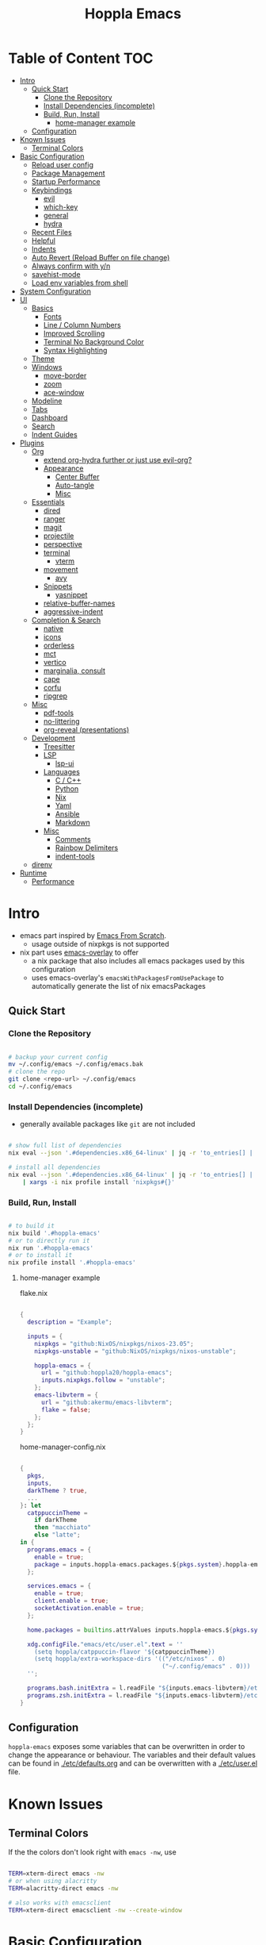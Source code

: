 # -*- toc-org-max-depth: 4; -*-

#+TITLE: Hoppla Emacs
#+OPTIONS: todo:nil
#+STARTUP: show4levels
#+PROPERTY: header-args:elisp :tangle yes :results silent

* Table of Content                                                      :TOC:
- [[#intro][Intro]]
  - [[#quick-start][Quick Start]]
    - [[#clone-the-repository][Clone the Repository]]
    - [[#install-dependencies-incomplete][Install Dependencies (incomplete)]]
    - [[#build-run-install][Build, Run, Install]]
      - [[#home-manager-example][home-manager example]]
  - [[#configuration][Configuration]]
- [[#known-issues][Known Issues]]
  - [[#terminal-colors][Terminal Colors]]
- [[#basic-configuration][Basic Configuration]]
  - [[#reload-user-config][Reload user config]]
  - [[#package-management][Package Management]]
  - [[#startup-performance][Startup Performance]]
  - [[#keybindings][Keybindings]]
    - [[#evil][evil]]
    - [[#which-key][which-key]]
    - [[#general][general]]
    - [[#hydra][hydra]]
  - [[#recent-files][Recent Files]]
  - [[#helpful][Helpful]]
  - [[#indents][Indents]]
  - [[#auto-revert-reload-buffer-on-file-change][Auto Revert (Reload Buffer on file change)]]
  - [[#always-confirm-with-yn][Always confirm with y/n]]
  - [[#savehist-mode][savehist-mode]]
  - [[#load-env-variables-from-shell][Load env variables from shell]]
- [[#system-configuration][System Configuration]]
- [[#ui][UI]]
  - [[#basics][Basics]]
    - [[#fonts][Fonts]]
    - [[#line--column-numbers][Line / Column Numbers]]
    - [[#improved-scrolling][Improved Scrolling]]
    - [[#terminal-no-background-color][Terminal No Background Color]]
    - [[#syntax-highlighting][Syntax Highlighting]]
  - [[#theme][Theme]]
  - [[#windows][Windows]]
    - [[#move-border][move-border]]
    - [[#zoom][zoom]]
    - [[#ace-window][ace-window]]
  - [[#modeline][Modeline]]
  - [[#tabs][Tabs]]
  - [[#dashboard][Dashboard]]
  - [[#search][Search]]
  - [[#indent-guides][Indent Guides]]
- [[#plugins][Plugins]]
  - [[#org][Org]]
      - [[#extend-org-hydra-further-or-just-use-evil-org][extend org-hydra further or just use evil-org?]]
    - [[#appearance][Appearance]]
      - [[#center-buffer][Center Buffer]]
      - [[#auto-tangle][Auto-tangle]]
      - [[#misc][Misc]]
  - [[#essentials][Essentials]]
    - [[#dired][dired]]
    - [[#ranger][ranger]]
    - [[#magit][magit]]
    - [[#projectile][projectile]]
    - [[#perspective][perspective]]
    - [[#terminal][terminal]]
      - [[#vterm][vterm]]
    - [[#movement][movement]]
      - [[#avy][avy]]
    - [[#snippets][Snippets]]
      - [[#yasnippet][yasnippet]]
    - [[#relative-buffer-names][relative-buffer-names]]
    - [[#aggressive-indent][aggressive-indent]]
  - [[#completion--search][Completion & Search]]
    - [[#native][native]]
    - [[#icons][icons]]
    - [[#orderless][orderless]]
    - [[#mct][mct]]
    - [[#vertico][vertico]]
    - [[#marginalia-consult][marginalia, consult]]
    - [[#cape][cape]]
    - [[#corfu][corfu]]
    - [[#ripgrep][ripgrep]]
  - [[#misc-1][Misc]]
    - [[#pdf-tools][pdf-tools]]
    - [[#no-littering][no-littering]]
    - [[#org-reveal-presentations][org-reveal (presentations)]]
  - [[#development][Development]]
    - [[#treesitter][Treesitter]]
    - [[#lsp][LSP]]
      - [[#lsp-ui][lsp-ui]]
    - [[#languages][Languages]]
      - [[#c--c][C / C++]]
      - [[#python][Python]]
      - [[#nix][Nix]]
      - [[#yaml][Yaml]]
      - [[#ansible][Ansible]]
      - [[#markdown][Markdown]]
    - [[#misc-2][Misc]]
      - [[#comments][Comments]]
      - [[#rainbow-delimiters][Rainbow Delimiters]]
      - [[#indent-tools][indent-tools]]
  - [[#direnv][direnv]]
- [[#runtime][Runtime]]
  - [[#performance][Performance]]

* Intro

+ emacs part inspired by [[https://github.com/daviwil/emacs-from-scratch][Emacs From Scratch]].
  + usage outside of nixpkgs is not supported
+ nix part uses [[https://github.com/nix-community/emacs-overlay][emacs-overlay]] to offer
  + a nix package that also includes all emacs packages used by this configuration
  + uses emacs-overlay's =emacsWithPackagesFromUsePackage= to automatically
    generate the list of nix emacsPackages

** Quick Start

*** Clone the Repository

#+begin_src bash

# backup your current config
mv ~/.config/emacs ~/.config/emacs.bak
# clone the repo
git clone <repo-url> ~/.config/emacs
cd ~/.config/emacs

#+end_src

*** Install Dependencies (incomplete)

+ generally available packages like ~git~ are not included

#+begin_src bash

# show full list of dependencies
nix eval --json '.#dependencies.x86_64-linux' | jq -r 'to_entries[] | .key'

# install all dependencies
nix eval --json '.#dependencies.x86_64-linux' | jq -r 'to_entries[] | .key' \
    | xargs -i nix profile install 'nixpkgs#{}'

#+end_src

**** TODO complete list of dependencies                         :noexport:

*** Build, Run, Install

#+begin_src bash

# to build it
nix build '.#hoppla-emacs'
# or to directly run it
nix run '.#hoppla-emacs'
# or to install it
nix profile install '.#hoppla-emacs'

#+end_src
    
**** home-manager example

flake.nix

#+begin_src nix

{
  description = "Example";

  inputs = {
    nixpkgs = "github:NixOS/nixpkgs/nixos-23.05";
    nixpkgs-unstable = "github:NixOS/nixpkgs/nixos-unstable";

    hoppla-emacs = {
      url = "github:hoppla20/hoppla-emacs";
      inputs.nixpkgs.follow = "unstable";
    };
    emacs-libvterm = {
      url = "github:akermu/emacs-libvterm";
      flake = false;
    };
  };
}

#+end_src

home-manager-config.nix

#+begin_src nix

{
  pkgs,
  inputs,
  darkTheme ? true,
  ...
}: let
  catppuccinTheme =
    if darkTheme
    then "macchiato"
    else "latte";
in {
  programs.emacs = {
    enable = true;
    package = inputs.hoppla-emacs.packages.${pkgs.system}.hoppla-emacs;
  };

  services.emacs = {
    enable = true;
    client.enable = true;
    socketActivation.enable = true;
  };

  home.packages = builtins.attrValues inputs.hoppla-emacs.${pkgs.system}.dependencies;

  xdg.configFile."emacs/etc/user.el".text = ''
    (setq hoppla/catppuccin-flavor '${catppuccinTheme})
    (setq hoppla/extra-workspace-dirs '(("/etc/nixos" . 0)
                                        ("~/.config/emacs" . 0)))
  '';

  programs.bash.initExtra = l.readFile "${inputs.emacs-libvterm}/etc/emacs-vterm-bash.sh";
  programs.zsh.initExtra = l.readFile "${inputs.emacs-libvterm}/etc/emacs-vterm-zsh.sh";
}

#+end_src

***** TODO fully working example                               :noexport:

** Configuration

~hoppla-emacs~ exposes some variables that can be overwritten in order to change the appearance or behaviour.
The variables and their default values can be found in [[./etc/defaults.org]] and can be overwritten with a
[[./etc/user.el]] file.

* Known Issues

** Terminal Colors

If the the colors don't look right with ~emacs -nw~, use

#+begin_src bash

TERM=xterm-direct emacs -nw
# or when using alacritty
TERM=alacritty-direct emacs -nw

# also works with emacsclient
TERM=xterm-direct emacsclient -nw --create-window

#+end_src

* Basic Configuration

** Reload user config

#+begin_src elisp

(defun hoppla/reload-config (&optional cfg)
  (interactive)
  (let ((cfg (or cfg "all")))
    (cond ((string= cfg "user") (load-file hoppla/user-file))
          (t (load-file (expand-file-name "init.el" user-emacs-directory))))
    (hoppla/reload-theme)))
(defun hoppla/reload-user-config ()
  (interactive)
  (hoppla/reload-config "user"))

#+end_src

** Package Management

+ [[https://github.com/jwiegley/use-package][GitHub]]

#+begin_src elisp

(eval-when-compile (require 'use-package))

#+end_src

** Startup Performance

https://www.reddit.com/r/emacs/comments/3kqt6e/2_easy_little_known_steps_to_speed_up_emacs_start/

#+begin_src elisp

(setq gc-cons-threshold (* 100 1024 1024))

(setq file-name-handler-alist-original file-name-handler-alist)
(setq file-name-handler-alist nil)

(defun hoppla/display-startup-time ()
  (message "Emacs loaded in %s with %d garbage collections."
           (format "%.2f seconds"
                   (float-time
                    (time-subtract after-init-time before-init-time)))
           gcs-done))
(add-hook 'emacs-startup-hook #'hoppla/display-startup-time)

#+end_src

** Keybindings

#+begin_src elisp

;; Make ESC quit prompts
(global-set-key (kbd "<escape>") 'keyboard-escape-quit)

#+end_src

*** evil

+ GitHub
  + [[https://github.com/emacs-evil/evil][evil]]
  + [[https://github.com/emacs-evil/evil-collection][evil-collection]]

#+begin_src elisp

(use-package goto-chg)
(use-package evil
  :after goto-chg
  :init
  (setq evil-undo-system 'undo-redo
        evil-want-integration t
        evil-want-keybinding nil
        evil-want-C-i-jump t
        evil-want-C-u-scroll t
        evil-overriding-maps nil)
  :config
  (evil-mode 1)
  (evil-global-set-key 'motion "k" 'evil-previous-visual-line)
  (evil-global-set-key 'motion "j" 'evil-next-visual-line))
(use-package evil-collection
  :after evil
  :config
  (evil-collection-init))
(use-package evil-terminal-cursor-changer
  :unless (display-graphic-p)
  :config
  (evil-terminal-cursor-changer-activate))

#+end_src

*** which-key

+ [[https://github.com/justbur/emacs-which-key][GitHub]]

#+begin_src elisp

(use-package which-key
  :defer 0
  :diminish which-key-mode
  :init
  (setq which-key-show-early-on-C-h t)
  (setq which-key-idle-delay 1.5)
  (setq which-key-idle-secondary-delay 0.05)
  :config
  (which-key-mode 1))

#+end_src

*** general

+ [[https://github.com/noctuid/general.el][GitHub]]

#+begin_src elisp

(defun hoppla/other-buffer ()
  (interactive)
  (switch-to-buffer (other-buffer)))
(use-package general
  :after evil
  :config
  (general-evil-setup)
  (general-create-definer hoppla/leader-def
    :states '(normal insert emacs)
    :prefix hoppla/leader
    :global-prefix hoppla/global-leader
    :prefix-map 'hoppla/leader-prefix-map)
  (hoppla/leader-def "t" '(:ignore t :wk "toggles"))
  (hoppla/leader-def "b" '(:ignore t :wk "buffers"))
  (hoppla/leader-def "f" '(:ignore t :wk "files"))
  (hoppla/leader-def "g" '(:ignore t :wk "git"))
  (hoppla/leader-def "h" '(:ignore t :wk "help"))
  (hoppla/leader-def "p" '(:ignore t :wk "projects"))
  (hoppla/leader-def "P" '(:ignore t :wk "perspectives"))
  (hoppla/leader-def "d" '(:ignore t :wk "directories"))
  (hoppla/leader-def "s" '(:ignore t :wk "search"))
  (hoppla/leader-def "e" '(:ignore t :wk "environment"))

  (hoppla/leader-def "bi" '(ibuffer :wk "ibuffer"))
  (hoppla/leader-def "bk" '(kill-current-buffer :wk "kill current buffer"))
  (hoppla/leader-def "bo" '(hoppla/other-buffer :wk "switch to other buffer"))
  (hoppla/leader-def "fr" '(recentf :wk "find recent file")))

#+end_src

*** hydra

#+begin_src elisp

(use-package dash
  :config
  (global-dash-fontify-mode))
(use-package s)
(use-package hydra)
(use-package major-mode-hydra
  :demand t
  :after (hydra dash s)
  :general
  (hoppla/leader-def "m" '(major-mode-hydra :wk "major"))
  :config
  (major-mode-hydra-define emacs-lisp-mode
    (:title "elisp mode" :quit-key "q")
    ("Eval"
     (("b" eval-buffer "buffer")
      ("e" eval-defun "defun")
      ("r" eval-region "region"))
     "REPL"
     (("I" ielm "ielm"))
     "Test"
     (("t" ert "prompt")
      ("T" (ert t) "all")
      ("F" (ert :failed) "failed"))
     "Doc"
     (("d" describe-foo-at-point "thing-at-point")
      ("f" describe-function "function")
      ("v" describe-variable "variable")
      ("i" info-lookup-symbol "info lookup")))))

#+end_src

** Recent Files

#+begin_src elisp

(recentf-mode 1)
(setq recentf-max-menu-items 25)
(setq recentf-max-saved-items 25)
(global-set-key (kbd "C-x C-r") 'recentf-open-files)

#+end_src

** Helpful

#+begin_src elisp

(use-package helpful
  :commands (helpful-callable helpful-variable helpful-command helpful-key)
  :general
  ([remap describe-function] 'helpful-function)
  ([remap describe-variable] 'helpful-variable)
  ([remap describe-command] 'helpful-command)
  ([remap describe-key] 'helpful-key)
  (hoppla/leader-def "hf" '(describe-function :wk "describe function"))
  (hoppla/leader-def "hc" '(describe-command :wk "describe command"))
  (hoppla/leader-def "hv" '(describe-variable :wk "describe variable"))
  (hoppla/leader-def "hk" '(describe-key :wk "describe key")))

#+end_src

** Indents

#+begin_src elisp

;; buffer local
(setq-default indent-tabs-mode nil)
(setq-default tab-width 2)

#+end_src

** Auto Revert (Reload Buffer on file change)

#+begin_src elisp

(auto-revert-mode 1)

#+end_src

** Always confirm with y/n

#+begin_src elisp

(defalias 'yes-or-no-p 'y-or-n-p)

#+end_src

** savehist-mode

#+begin_src elisp

(savehist-mode 1)

#+end_src

** Load env variables from shell

#+begin_src elisp :tangle no

;; (use-package exec-path-from-shell
;;   :config
;;   ;; ssh-agent
;;   (exec-path-from-shell-copy-env "SSH_AGENT_PID")
;;   (exec-path-from-shell-copy-env "SSH_AUTH_SOCK"))

#+end_src

* System Configuration

#+begin_src elisp

(require 'subr-x)
(setq hoppla/is-termux
      (string-suffix-p "Android" (string-trim (shell-command-to-string "uname -a"))))

#+end_src

* UI
** Basics

#+begin_src elisp

(unless hoppla/is-termux
  (tool-bar-mode -1)
  (set-fringe-mode 10))

(menu-bar-mode -1)
(setq visible-bell t)

#+end_src

*** Fonts

#+begin_src elisp

(add-to-list 'default-frame-alist `(font . ,hoppla/default-font))
(use-package nerd-icons)

#+end_src

*** Line / Column Numbers

#+begin_src elisp

(dolist (mode '(text-mode-hook
                prog-mode-hook
                conf-mode-hook))
  (add-hook mode (lambda () (display-line-numbers-mode 1))))
(dolist (mode '(org-mode-hook
                term-mode-hook
                shell-mode-hook
                eshell-mode-hook))
  (add-hook mode (lambda () (display-line-numbers-mode 0))))

#+end_src

*** Improved Scrolling

#+begin_src elisp

(setq mouse-whell-scroll-amount '(1 ((shift) . 1)))
(setq mouse-whell-progressive-speed nil)
(setq mouse-wheel-follow-mouse t)
(setq scroll-step 1)

#+end_src

*** Terminal No Background Color

#+begin_src elisp

(defun hoppla/terminal-no-bg-color ()
  (unless (display-graphic-p (selected-frame))
    (set-face-background 'default "unspecified-bg" (selected-frame))))

(add-hook 'window-setup-hook 'hoppla/terminal-no-bg-color)

#+end_src

*** Syntax Highlighting

#+begin_src elisp

(setq font-lock-maximum-decoration t)

#+end_src

** Theme

+ [[https://github.com/catppuccin/emacs][GitHub]]

#+begin_src elisp

(use-package catppuccin-theme
  :init
  (setq catppuccin-flavor hoppla/catppuccin-flavor)
  :config
  (load-theme 'catppuccin :no-confirm)
  (defun hoppla/reload-theme ()
    (interactive)
    (setq catppuccin-flavor hoppla/catppuccin-flavor)
    (load-theme 'catppuccin :no-confirm)))

#+end_src

** Windows

*** move-border

- [[https://github.com/ramnes/move-border][GitHub]]
  - not on elpa, melpa, ...

#+begin_src elisp

(defun hoppla/xor (b1 b2)
  (or (and b1 b2)
      (and (not b1) (not b2))))

(defun hoppla/move-border-left-or-right (arg dir)
  "General function covering move-border-left and move-border-right. If DIR is
     t, then move left, otherwise move right."
  (interactive)
  (if (null arg) (setq arg 1))
  (let ((left-edge (nth 0 (window-edges))))
    (if (hoppla/xor (= left-edge 0) dir)
        (shrink-window arg t)
      (enlarge-window arg t))))

(defun hoppla/move-border-up-or-down (arg dir)
  "General function covering move-border-up and move-border-down. If DIR is
     t, then move up, otherwise move down."
  (interactive)
  (if (null arg) (setq arg 1))
  (let ((top-edge (nth 1 (window-edges))))
    (if (hoppla/xor (= top-edge 0) dir)
        (shrink-window arg nil)
      (enlarge-window arg nil))))

(defun hoppla/move-border-left (arg)
  (interactive "P")
  (hoppla/move-border-left-or-right arg t))

(defun hoppla/move-border-right (arg)
  (interactive "P")
  (hoppla/move-border-left-or-right arg nil))

(defun hoppla/move-border-up (arg)
  (interactive "P")
  (hoppla/move-border-up-or-down arg t))

(defun hoppla/move-border-down (arg)
  (interactive "P")
  (hoppla/move-border-up-or-down arg nil))

#+end_src

**** TODO extract into own package                              :noexport:

*** zoom

+ [[https://github.com/cyrus-and/zoom][GitHub]]

#+begin_src elisp

(use-package zoom
  :demand
  :init
  (setq zoom-size '(0.618 . 0.618))
  :general
  (general-nmap :keymaps 'global "C-w z" 'zoom-mode)
  :config
  (zoom-mode 1))

#+end_src

*** ace-window

+ [[https://github.com/abo-abo/ace-window][GitHub]]

#+begin_src elisp

(use-package ace-window
  :after (evil zoom)
  :general
  (hoppla/leader-def "w" '(ace-window-hydra/body :wk "windows"))
  :init
  (defun hoppla/zoom-reset () (interactive) (text-scale-adjust 0) (message nil))
  :pretty-hydra
  ((:title "windows" :color amaranth :quit-key "q")
   ("Actions"
    (("x" delete-window "delete")
     ("X" ace-delete-window "delete (ace)")
     ("m" ace-delete-other-windows "maximize")
     ("S" ace-swap-window "swap")
     ("a" ace-select-window "select"))
    "Movement"
    (("h" evil-window-left "←")
     ("j" evil-window-down "↓")
     ("k" evil-window-up "↑")
     ("l" evil-window-right "→"))
    "Resize"
    (("H" hoppla/move-border-left "←")
     ("J" hoppla/move-border-down "↓")
     ("K" hoppla/move-border-up "↑")
     ("L" hoppla/move-border-right "→")
     ("n" balance-windows "balance")
     ("f" toggle-frame-fullscreen "toggle fullscreen"))
    "Split"
    (("s" evil-window-split "horizontal")
     ("v" evil-window-vsplit "vertical"))
    "Zoom"
    (("+" text-scale-increase "in")
     ("-" text-scale-decrease "out")
     ("=" evil-auto-balance-windows "balance")
     ("z" zoom-mode "toggle zoom mode")
     ("0" hoppla/zoom-reset "reset")))))

#+end_src

** Modeline

#+begin_src elisp

(line-number-mode 1)
(column-number-mode 1)

(use-package doom-modeline
  :after nerd-icons
  :config
  (setq doom-modeline-height 30)
  (setq doom-modeline-height 30)
  :init
  (doom-modeline-mode 1))

#+end_src

** Tabs

+ default keybindings prefixed with ~C-c t~

#+begin_src elisp

(use-package centaur-tabs
  :demand
  :hook ((vterm-mode . centaur-tabs-local-mode))
  :init
  (setq centaur-tabs-enable-key-bindings t)
  (setq centaur-tabs-style "bar")
  (setq centaur-tabs-set-bar 'nil)
  (setq centaur-tabs-set-icons t)
  (setq centaur-tabs-icon-type 'nerd-icons)
  (setq centaur-tabs-cycle-scope 'tabs)
  (defun centaur-tabs-buffer-groups ()
    "`centaur-tabs-buffer-groups' control buffers' group rules.

Group centaur-tabs with mode if buffer is derived from `eshell-mode' `emacs-lisp-mode' `dired-mode' `org-mode' `magit-mode'.
All buffer name start with * will group to \"Emacs\".
Other buffer group by `centaur-tabs-get-group-name' with project name."
    (list
     (cond
      ((or (string-equal "*" (substring (buffer-name) 0 1))
           (memq major-mode '(magit-process-mode
                              magit-status-mode
                              magit-diff-mode
                              magit-log-mode
                              magit-file-mode
                              magit-blob-mode
                              magit-blame-mode
                              )))
       "Emacs")
      ((derived-mode-p 'prog-mode)
       "Editing")
      ((derived-mode-p 'dired-mode)
       "Dired")
      ((memq major-mode '(helpful-mode
                          help-mode))
       "Help")
      ((memq major-mode '(org-mode
                          org-agenda-clockreport-mode
                          org-src-mode
                          org-agenda-mode
                          org-beamer-mode
                          org-indent-mode
                          org-bullets-mode
                          org-cdlatex-mode
                          org-agenda-log-mode
                          diary-mode))
       "OrgMode")
      (t
       (centaur-tabs-get-group-name (current-buffer))))))
  :config
  (centaur-tabs-mode 1)
  (centaur-tabs-headline-match)
  :general
  (:states '(normal visual insert emacs)
           "M-," 'centaur-tabs-backward
           "M-." 'centaur-tabs-forward
           "M-<" 'centaur-tabs-move-current-tab-to-left
           "M->" 'centaur-tabs-move-current-tab-to-right)
  (general-nmap "g t" 'centaur-tabs-forward)
  (general-nmap "g T" 'centaur-tabs-backward)
  (hoppla/leader-def "T" '(centaur-tabs-hydra/body :wk "tabs"))
  :pretty-hydra
  ((:title "tabs" :color amaranth :quit-key "q")
   ("Groups"
    (("[" centaur-tabs-backward-group "previous group")
     ("]" centaur-tabs-forward-group "next group")
     ("g" centaur-tabs-switch-group "switch group" :color blue)))))

#+end_src

** Dashboard

#+begin_src elisp

(use-package dashboard
  :after (nerd-icons projectile)
  :init
  (setq dashboard-center-content t)
  (setq dashboard-display-icons-p t)
  (setq dashboard-icon-type 'nerd-icons) 
  (setq dashboard-set-heading-icons t)
  (setq dashboard-set-file-icons t)
  (setq dashboard-projects-backend 'projectile)
  (setq dashboard-projects-switch-function 'projectile-persp-switch-project)
  (setq dashboard-items '((recents . 5)
                          (bookmarks . 5)
                          (projects . 5)
                          (agenda . 5)
                          (registers . 5)))
  :config
  (dashboard-setup-startup-hook)
  ;; display dashboard when starting emacsclient
  (general-nmap "gD" '(dashboard-open :wk "go to dashboard"))
  (setq initial-buffer-choice (lambda () (get-buffer-create "*dashboard*"))))

#+end_src

** Search

#+begin_src elisp

(use-package anzu
  :general
  (:keymaps 'isearch-mode-map [remap isearc-query-replace] 'ansu-isearch-query-replace)
  (:keymaps 'isearch-mode-map [remap isearc-query-replace-regexp] 'ansu-isearch-query-replace-regexp)
  :config
  (global-anzu-mode 1))
(use-package evil-anzu
  :after (anzu evil))

#+end_src

** Indent Guides

#+begin_src elisp

(use-package highlight-indent-guides
  :custom
  (highlight-indent-guides-method 'fill "Change default method.")
  (highlight-indent-guides-auto-odd-face-perc 20 "Change default auto face luminocity percentage.")
  (highlight-indent-guides-auto-even-face-perc 40 "Change default auto face luminocity percentage.")
  :hook (prog-mode . highlight-indent-guides-mode))

#+end_src

* Plugins

** Org

+ [[https://orgmode.org/org.html][Manual]]
+ [[https://github.com/Somelauw/evil-org-mode][evil-org]]

Some useful evil-org keybindings

| Key   | Command              | Description                                                                 |
|-------+----------------------+-----------------------------------------------------------------------------|
| =RET= | evil-org-ret         | depending on context create new item/table element/row or insert a new line |
| =gh=  | org-element-up       | go to parent element                                                        |
| =gl=  | org-down-element     | go to sub element                                                           |
| =gj=  | org-forward-element  | go to next element (same level)                                             |
| =gk=  | org-backward-element | go to previous element (same level)                                         |

org-meta keys

| Key   | Command            | On Headings       | On tables         |
|-------+--------------------+-------------------+-------------------|
| =M-h= | org-metaleft       | promote heading   | move column left  |
| =M-l= | org-metaright      | demote heading    | move column right |
| =M-k= | org-metaup         | move subtree up   | move column up    |
| =M-j= | org-metadown       | move subtree down | move column down  |
| =M-H= | org-shiftmetaleft  | promote subtree   | delete column     |
| =M-L= | org-shiftmetaright | demote subtree    | insert column     |
| =M-K= | org-shiftmetaup    | move heading up   | delete row        |
| =M-J= | org-shiftmetadown  | move heading down | insert row        |

#+begin_src elisp

(use-package org-mode
  :ensure org
  :mode ("\\.org$" . org-mode)
  :init
  (setq org-startup-indented t)
  (setq org-confirm-babel-evaluate nil)
  (setq org-edit-src-content-indentation 0)
  (setq org-src-tab-acts-natively t)
  (setq org-src-preserve-indentation t)
  :mode-hydra
  ((:title "org" :color amaranth :quit-key "q")
   ("Movement"
    (("j" org-next-visible-heading "next heading")
     ("k" org-previous-visible-heading "previous heading")
     ("u" outline-up-heading "move up the heading tree")
     ("C-j" org-forward-heading-same-level "next heading (same level)")
     ("C-k" org-backward-heading-same-level "previous heading (same level)")))))
(use-package evil-org
  :after org
  :hook (org-mode . evil-org-mode)
  :config
  (evil-org-set-key-theme '(textobjects
                            insert
                            navigation
                            return
                            additional
                            shift
                            todo
                            calendar)))
(use-package evil-org-agenda
  :ensure evil-org
  :after evil-org)
(use-package org-tempo
  :ensure org
  :after org
  :config
  (add-to-list 'org-structure-template-alist '("el" . "src elisp")))
(use-package toc-org
  :hook ((org-mode . toc-org-mode)
         (markdown-mode . toc-org-mode))
  :general
  (:states 'normal :keymaps 'markdown-mode-map "C-c C-o" 'toc-org-markdown-follow-thing-at-point))

#+end_src

**** TODO extend org-hydra further or just use evil-org?

*** Appearance

**** Center Buffer

#+begin_src elisp

(defun hoppla/org-mode-visual-fill ()
  (setq visual-fill-column-width 120)
  (setq visual-fill-column-center-text t)
  (visual-fill-column-mode 1))
(use-package visual-fill-column
  :after org
  :hook (org-mode . hoppla/org-mode-visual-fill))

#+end_src

**** Auto-tangle

#+begin_src elisp

(defun efs/org-babel-tangle-config ()
  (when (string-equal (file-name-directory (buffer-file-name))
                      (expand-file-name user-emacs-directory))
    (let ((org-confirm-babel-evaluate nil))
      (org-babel-tangle))))
(add-hook 'org-mode-hook (lambda () (add-hook 'after-save-hook #'efs/org-babel-tangle-config)))

#+end_src

**** Misc

#+begin_src elisp

(use-package org-superstar
  :after org
  :hook (org-mode . org-superstar-mode))

#+end_src

** Essentials

*** dired

#+begin_src elisp

(use-package dired
  :ensure nil
  :commands (dired dired-jump)
  :init
  (setq dired-listing-switches "-lah --group-directories-first")
  :config
  (evil-collection-define-key 'normal 'dired-mode-map
    "h" 'dired-single-up-directory
    "l" 'dired-single-buffer)
  :general
  (hoppla/leader-def "dj" 'dired-jump))
(use-package dired-single
  :commands (dired dired-jump))
(use-package nerd-icons-dired
  :hook (dired-mode . nerd-icons-dired-mode))
(use-package dired-open
  :commands (dired dired-jump)
  :init
  (setq dired-open-extensions '(("pdf" . "evince"))))
(use-package dired-hide-dotfiles
  :hook (dired-mode . dired-hide-dotfiles-mode)
  :config
  (evil-collection-define-key 'normal 'dired-mode-map
    "H" 'dired-hide-dotfiles-mode))

#+end_src

*** ranger

+ useful keybindings
  + ~zP~ toggle deer/ranger mode
  + ~zp~ toggle file details in deer mode
  + ~zh~ show hidden files
  + ~z-~, ~z+~ show less/more parent folders
  + ~i~ toggle file preview window

#+begin_src elisp :tangle no

;; (use-package ranger
;;   :init
;;   (setq ranger-cleanup-eagerly t)
;;   :config
;;   (ranger-override-dired-mode 1))

#+end_src

*** magit

+ [[https://magit.vc/manual/magit/][Manual]]

#+begin_src elisp

(use-package magit
  :config
  (setq magit-display-buffer-function #'magit-display-buffer-fullframe-status-v1)
  :general
  (hoppla/leader-def "gg" 'magit))

#+end_src

*** projectile

#+begin_src elisp

(use-package projectile
  :after rg
  :diminish projectile-mode
  :init
  (setq projectile-switch-project-action 'projectile-find-file)
  (when (file-directory-p hoppla/workspace-dir)
    (setq projectile-project-search-path (append `((,hoppla/workspace-dir . 2)) hoppla/extra-workspace-dirs)))
  :hook (after-init . (lambda () (projectile-mode 1)))
  :general
  (:states '(normal insert emacs)
           :keymaps 'projectile-mode-map
           :prefix hoppla/leader
           :global-prefix hoppla/global-leader
           :prefix-map 'hoppla/projectile-leader-prefix-map
           "pp" '(projectile-switch-project :wk "switch project")
           "po" '(projectile-switch-open-project :wk "switch open projects")
           "pa" '(projectile-add-project :wk "add project")
           "pd" '(projectile-discover-projects-in-search-path :wk "discover projects")))

#+end_src

*** perspective

#+begin_src elisp

(use-package perspective
  :demand t
  :hook (kill-emacs . persp-state-save)
  :init
  (unless (file-exists-p hoppla/persp-states-dir)
    (make-directory hoppla/persp-states-dir))
  (setq persp-state-default-file (expand-file-name "default.el" hoppla/persp-states-dir))
  (setq persp-suppress-no-prefix-key-warning t)
  :config
  (persp-mode 1)
  (general-def :states '(normal insert emacs)
    :keymaps 'persp-mode-map
    :prefix hoppla/leader
    :global-prefix hoppla/global-leader
    :prefix-map 'hoppla/persp-leader-prefix-map
    "bi" '(persp-ibuffer :wk "ibuffer")
    "bI" '(ibuffer :wk "ibuffer")
    "br" '(persp-remove-buffer :wk "remove buffer")
    "bA" '(persp-add-buffer :wk "add buffer to global perspective")
    "bG" '(persp-add-buffer-to-frame-global :wk "add buffer to global perspective")

    "Ps" '(persp-switch :wk "switch perspective")
    "Po" '(persp-switch-last :wk "switch to last perspective")
    "Pi" '(persp-import :wk "import perspective from another frame")
    "Pr" '(persp-rename :wk "rename perspective")
    "Pk" '(persp-kill :wk "kill perspective")
    "P[" '(persp-prev :wk "previous perspective")
    "P]" '(persp-next :wk "next perspective")
    "Pm" '(persp-merge :wk "merge perspective")
    "Pu" '(persp-unmerge :wk "unmerge perspective")
    "PS" '(persp-state-save :wk "save all perspectives")
    "PL" '(persp-state-load :wk "load perspectives")))
(use-package persp-projectile
  :after (perspective projectile)
  :config
  (general-def :states '(normal insert emacs)
    :keymaps 'persp-mode-map
    :prefix hoppla/leader
    :global-prefix hoppla/global-leader
    :prefix-map 'hoppla/persp-leader-prefix-map
    "Pp" '(projectile-persp-switch-project :wk "switch project (clean perspective)")))

#+end_src

*** terminal

**** vterm

#+begin_src elisp

(use-package vterm
  :commands vterm
  :config
  (setq vterm-max-scrollback 10000))
(use-package multi-vterm
  :general
  (hoppla/leader-def "tt" '(multi-vterm-dedicated-toggle :wk "toggle terminal"))
  (hoppla/leader-def "pt" '(multi-vterm-project :wk "toggle terminal"))
  :init
  (setq multi-vterm-dedicated-window-height-percent 30)
  :config
  (major-mode-hydra-define vterm-mode
    (:title "vterm mode" :quit-key "q")
    ("Switch"
     (("+" multi-vterm "create new")
      ("r" multi-vterm-rename-buffer "rename buffer")
      ("p" multi-vterm-prev "previous" :color amaranth)
      ("n" multi-vterm-next "next" :color amaranth)))))

#+end_src

*** movement

**** avy

#+begin_src elisp

(use-package avy
  :init
  (setq avy-timeout-seconds 0.8)
  (setq avy-all-windows nil)
  :general
  (:states '(normal visual) :keymaps 'global "C-:" 'avy-goto-char)
  (:states '(normal visual) :keymaps 'global "C-'" 'avy-goto-char-2)
  (general-nmap "gl" 'avy-goto-line)
  (general-nmap "gw" 'avy-goto-word-1)
  (hoppla/leader-def "sa" '(avy-goto-char-2 :wk "avy timer"))
  (hoppla/leader-def "sr" '(avy-resume :wk "avy resume")))

#+end_src

*** Snippets

**** yasnippet

#+begin_src elisp

(use-package yasnippet
  :hook (prog-mode . yas-minor-mode))
(use-package yasnippet-snippets
  :after yasnippet)

#+end_src

*** relative-buffer-names

#+begin_src elisp

(use-package buffer-name-relative
  :init
  (setq buffer-name-relative-prefix '("<" . ">/"))
  (setq buffer-name-relative-prefix-map
        '(("~/Workspace" . "WORKSPACE")))
  (setq buffer-name-relative-root-functions
        '(buffer-name-relative-root-path-from-projectile
          buffer-name-relative-root-path-from-vc))
  (setq buffer-name-relative-abbrev-limit 16)
  :config
  (buffer-name-relative-mode))

#+end_src

*** aggressive-indent

#+begin_src elisp

(use-package aggressive-indent)

#+end_src

** Completion & Search

*** native

#+begin_src elisp

;; Do not allow the cursor in the minibuffer prompt
(setq minibuffer-prompt-properties
      '(read-only t cursor-intangible t face minibuffer-prompt))
(add-hook 'minibuffer-setup-hook #'cursor-intangible-mode)

;; Emacs 28: Hide commands in M-x which do not work in the current mode.
;; Vertico commands are hidden in normal buffers.
;; (setq read-extended-command-predicate
;;       #'command-completion-default-include-p)

;; Enable recursive minibuffers
(setq enable-recursive-minibuffers t)

;; TAB cycle
(setq completion-cycle-threshold nil)

;; Enable indentation+completion using TAB
(setq tab-always-indent 'complete)

#+end_src

*** icons

#+begin_src elisp

(use-package nerd-icons-completion
  :demand t
  :after marginalia
  :hook (marginalia-mode . nerd-icons-completion-marginalia-setup)
  :config
  (nerd-icons-completion-mode))

#+end_src

*** orderless

+ prefix filtering for inputs shorter than four characters

#+begin_src elisp

(use-package orderless
  :config
  (defun orderless-fast-dispatch (word index total)
    (and (= index 0) (= total 1) (length< word 4)
         `(orderless-regexp . ,(concat "^" (regexp-quote word)))))

  (orderless-define-completion-style orderless-fast
    (orderless-style-dispatchers '(orderless-fast-dispatch))
    (orderless-matching-styles '(orderless-literal orderless-regexp)))

  (setq completion-styles '(orderless-fast basic))
  (setq completion-category-defaults nil)
  (setq completion-category-overrides '((file (styles basic partial-completion)))))

#+end_src

*** mct

+ Toggle Completions using ~C-l~
+ [[https://elpa.gnu.org/packages/mct.html#h:bb445062-2e39-4082-a868-2123bfb793cc][Selecting candidates]]
  + cycle using ~TAB~
  + complete and exit using ~RET~
  + edit completion ~M-e~
  + choose completion number ~M-g M-g~
  + when choosing multiple allowed (~[CRM]~)
    + pick candidate ~M-RET~
    + pick candidate and exit ~RET~

#+begin_src elisp :tangle no

;; (use-package mct
;;   :init
;;   (setq mct-persist-dynamic-completion t)
;;   (setq mct-completion-window-size (cons #'mct--frame-height-fraction 1))
;;   :config
;;   (mct-minibuffer-mode 1))

#+end_src

*** vertico

#+begin_src elisp

(use-package vertico
  :init
  (vertico-mode 1)
  :config
  (keymap-set vertico-map "?" 'minibuffer-completion-help)
  (keymap-set vertico-map "M-RET" 'minibuffer-force-complete-and-exit)
  (keymap-set vertico-map "M-TAB" 'minibuffer-complete))
(use-package vertico-quick
  :ensure vertico
  :after vertico
  :general
  (:keymaps 'vertico-map
            "M-q" 'vertico-quick-insert
            "C-q" 'vertico-quick-exit))
(use-package vertico-repeat
  :ensure vertico
  :after vertico
  :general
  (:keymaps 'global "M-R" 'vertico-repeat)
  :hook (minibuffer-setup . vertico-repeat-save))

#+end_src

*** marginalia, consult

#+begin_src elisp
(use-package marginalia
  :after vertico
  :general
  (:keymaps 'minibuffer-local-map "M-A" 'marginalia-cycle)
  :init
  (marginalia-mode))
(use-package consult
  :general
  (:states '(normal visual insert emacs)
           "C-/" 'consult-line)
  (hoppla/leader-def
    "M-x" '(consult-mode-command :wk "consult")
    "bs" '(consult-buffer :wk "switch buffer")
    "bO" '(consult-buffer-other-window :wk "open buffer in other window")
    "fr" '(consult-recent-file :wk "find recent file")
    "ff" '(consult-find :wk "find file")
    "fd" '(consult-fd :wk "find directory")
    "sr" '(consult-ripgrep :wk "ripgrep"))
  (general-nmap "C-p" '(consult-find :wk "find file"))
  :init
  (setq xref-show-xrefs-function 'consult-xref)
  (setq xref-show-definitions-function 'consult-xref)
  (setq consult-narrow-key "<")
  :config
  ;; projectile
  (setq consult-project-function (lambda (_) (projectile-project-root)))
  ;; perspective (switch with prefix b)
  (consult-customize consult--source-buffer :hidden t :default nil)
  (add-to-list 'consult-buffer-sources persp-consult-source)
  ;; live ui
  (consult-customize consult-theme :preview-key
                     '("M-."
                       :debounce 0.5 "<up>" "<down>"
                       :debounce 1 any)))
(use-package consult-dir
  :general
  ("C-x C-d" 'consult-dir)
  (hoppla/leader-def "dd" '(consult-dir :wk "dired"))
  (:keymaps 'minibuffer-local-completion-map
            "C-x C-d" 'consult-dir
            "C-x C-j" 'consult-dir-jump-file)
  :init
  (setq consult-dir-default-command 'consult-dir-dired))

#+end_src

*** cape

#+begin_src elisp

(use-package cape
  :init
  (add-to-list 'completion-at-point-functions 'cape-dabbrev)
  (add-to-list 'completion-at-point-functions 'cape-file)
  (add-to-list 'completion-at-point-functions 'cape-elisp-block)
  (add-to-list 'completion-at-point-functions 'cape-tex)
  (add-to-list 'completion-at-point-functions 'cape-dict))

#+end_src

*** corfu

#+begin_src elisp

(use-package corfu
  :init
  (setq corfu-cycle t)
  (setq corfu-auto t) ;; auto completion
  (setq corfu-auto-delay 0.2)
  (setq corfu-auto-prefix 1)
  (setq corfu-quit-at-boundary 'separator)
  (setq corfu-preselect 'prompt)

  (defun corfu-enable-except ()
    "Enable Corfu in the minibuffer if Vertico/Mct are not active."
    (unless (or (bound-and-true-p mct--active)
	              (bound-and-true-p vertico--input)
	              (eq (current-local-map) read-passwd-map))
      (setq-local corfu-echo-delay nil)
      (corfu-mode 1)))
  :hook ((prog-mode . corfu-mode)
         (text-mode . corfu-mode)
         (shell-mode . corfu-mode)
         (eshell-mode . corfu-mode)
         (minibuffer-setup . corfu-enable-except))
  :general
  (:keymaps 'corfu-map
            "M-SPC" 'corfu-insert-separator
            "RET" 'nil
            "S-TAB" 'corfu-previous
            "<backtab>" 'corfu-previous
            "TAB" 'corfu-next
            "<tab>" 'corfu-next
            "C-<return>" 'corfu-insert))
(use-package corfu-history
  :ensure corfu
  :after corfu
  :config
  (corfu-history-mode 1)
  (add-to-list 'savehist-additional-variables 'corfu-history))
(use-package corfu-popupinfo
  :demand t
  :ensure corfu
  :after corfu
  :config
  (corfu-popupinfo-mode 1)
  :general
  (:keymaps 'corfu-popupinfo-map
            "M-t" 'corfu-popupinfo-toggle))
(use-package corfu-quick
  :ensure corfu
  :after corfu
  :general
  (:keymaps 'corfu-map
            "M-q" 'corfu-quick-complete
            "C-q" 'corfu-quick-insert))
(use-package corfu-terminal
  :after corfu
  :init
  (unless (display-graphic-p)
    (corfu-terminal-mode 1)))
(use-package kind-icon
  :after (corfu nerd-icons)
  :init
  (setq kind-icon-default-face 'corfu-default)
  (setq kind-icon-use-icons nil)
  (setq kind-icon-mapping
        `(
          (array ,(nerd-icons-codicon "nf-cod-symbol_array") :face font-lock-type-face)
          (boolean ,(nerd-icons-codicon "nf-cod-symbol_boolean") :face font-lock-builtin-face)
          (class ,(nerd-icons-codicon "nf-cod-symbol_class") :face font-lock-type-face)
          (color ,(nerd-icons-codicon "nf-cod-symbol_color") :face success)
          (command ,(nerd-icons-codicon "nf-cod-terminal") :face default)
          (constant ,(nerd-icons-codicon "nf-cod-symbol_constant") :face font-lock-constant-face)
          (constructor ,(nerd-icons-codicon "nf-cod-triangle_right") :face font-lock-function-name-face)
          (enummember ,(nerd-icons-codicon "nf-cod-symbol_enum_member") :face font-lock-builtin-face)
          (enum-member ,(nerd-icons-codicon "nf-cod-symbol_enum_member") :face font-lock-builtin-face)
          (enum ,(nerd-icons-codicon "nf-cod-symbol_enum") :face font-lock-builtin-face)
          (event ,(nerd-icons-codicon "nf-cod-symbol_event") :face font-lock-warning-face)
          (field ,(nerd-icons-codicon "nf-cod-symbol_field") :face font-lock-variable-name-face)
          (file ,(nerd-icons-codicon "nf-cod-symbol_file") :face font-lock-string-face)
          (folder ,(nerd-icons-codicon "nf-cod-folder") :face font-lock-doc-face)
          (interface ,(nerd-icons-codicon "nf-cod-symbol_interface") :face font-lock-type-face)
          (keyword ,(nerd-icons-codicon "nf-cod-symbol_keyword") :face font-lock-keyword-face)
          (macro ,(nerd-icons-codicon "nf-cod-symbol_misc") :face font-lock-keyword-face)
          (magic ,(nerd-icons-codicon "nf-cod-wand") :face font-lock-builtin-face)
          (method ,(nerd-icons-codicon "nf-cod-symbol_method") :face font-lock-function-name-face)
          (function ,(nerd-icons-codicon "nf-cod-symbol_method") :face font-lock-function-name-face)
          (module ,(nerd-icons-codicon "nf-cod-file_submodule") :face font-lock-preprocessor-face)
          (numeric ,(nerd-icons-codicon "nf-cod-symbol_numeric") :face font-lock-builtin-face)
          (operator ,(nerd-icons-codicon "nf-cod-symbol_operator") :face font-lock-comment-delimiter-face)
          (param ,(nerd-icons-codicon "nf-cod-symbol_parameter") :face default)
          (property ,(nerd-icons-codicon "nf-cod-symbol_property") :face font-lock-variable-name-face)
          (reference ,(nerd-icons-codicon "nf-cod-references") :face font-lock-variable-name-face)
          (snippet ,(nerd-icons-codicon "nf-cod-symbol_snippet") :face font-lock-string-face)
          (string ,(nerd-icons-codicon "nf-cod-symbol_string") :face font-lock-string-face)
          (struct ,(nerd-icons-codicon "nf-cod-symbol_structure") :face font-lock-variable-name-face)
          (text ,(nerd-icons-codicon "nf-cod-text_size") :face font-lock-doc-face)
          (typeparameter ,(nerd-icons-codicon "nf-cod-list_unordered") :face font-lock-type-face)
          (type-parameter ,(nerd-icons-codicon "nf-cod-list_unordered") :face font-lock-type-face)
          (unit ,(nerd-icons-codicon "nf-cod-symbol_ruler") :face font-lock-constant-face)
          (value ,(nerd-icons-codicon "nf-cod-symbol_field") :face font-lock-builtin-face)
          (variable ,(nerd-icons-codicon "nf-cod-symbol_variable") :face font-lock-variable-name-face)
          (t ,(nerd-icons-codicon "nf-cod-code") :face font-lock-warning-face)))
  :config
  (add-to-list 'corfu-margin-formatters #'kind-icon-margin-formatter))


#+end_src

*** ripgrep

#+begin_src elisp

(use-package rg
  :config
  (hoppla/leader-def "sR" '(rg-menu :wk "ripgrep")))

#+end_src

** Misc

*** pdf-tools

#+begin_src elisp

(use-package pdf-tools
  :config
  (pdf-loader-install)
  (general-nmap :keymaps 'pdf-view-mode-map
    "h" 'pdf-view-previous-page-command
    "l" 'pdf-view-next-page-command
    "k" (lambda () (interactive) (pdf-view-previous-line-or-previous-page 5))
    "j" (lambda () (interactive) (pdf-view-next-line-or-next-page 5))
    "C-o" 'pdf-history-backward
    "C-i" 'pdf-history-forward
    "m" 'pdf-view-position-to-register
    "'" 'pdf-view-jump-to-register
    "/" 'pdf-occur
    "o" 'pdf-outline
    "f" 'pdf-links-action-perform
    "b" 'pdf-view-midnight-minor-mode))

#+end_src

*** no-littering

#+begin_src elisp

;; no-littering is required in init.el
(no-littering-theme-backups)

#+end_src

*** org-reveal (presentations)

+ [[https://github.com/yjwen/org-reveal/][org-reveal]]

#+begin_src elisp

(use-package htmlize)
(use-package ox-reveal
  :after htmlize
  :config
  (setq org-reveal-root "https://cdn.jsdelivr.net/npm/reveal.js"))

#+end_src

** Development

*** Treesitter

#+begin_src elisp

(use-package treesit-auto
  :demand t
  :init
  (defun hoppla/ts-call-hooks ()
    (let* ((non-ts-mode (string-remove-suffix "-ts-mode" (symbol-name major-mode)))
          (non-ts-mode-hook (intern (concat non-ts-mode "-mode-hook"))))
      (run-hooks non-ts-mode-hook)))
  :hook ((python-ts-mode yaml-ts-mode c-ts-mode c++-ts-mode) . hoppla/ts-call-hooks)
  :config
  (global-treesit-auto-mode 1))

#+end_src

*** LSP

#+begin_src elisp

(use-package lsp-mode
  :commands (lsp lsp-deferred)
  :after orderless
  :hook ((lsp-mode . hoppla/lsp-mode-setup)
         (lsp-completion-mode . hoppla/lsp-mode-setup-completion))
  :init
  (setq read-process-output-max (* 1 1024 1024))
  (setq lsp-keymap-prefix "C-l")
  (setq lsp-completion-provider :none) ;; corfu

  (defun hoppla/lsp-mode-setup ()
    (lsp-enable-which-key-integration))
  (defun hoppla/lsp-mode-setup-completion ()
    (setf (alist-get 'styles (alist-get 'lsp-capf completion-category-defaults))
          '(orderless-fast))))

#+end_src

**** lsp-ui

#+begin_src elisp

(use-package lsp-ui
  :after lsp-mode
  :hook (lsp-mode . lsp-ui-mode)
  :init
  (setq lsp-ui-doc-position 'top))

#+end_src

*** Languages

**** C / C++

#+begin_src elisp

(use-package ccls
  :hook ((c-mode c++-mode objc-mode cuda-mode c-ts-mode)
         . (lambda () (require 'ccls) (lsp-deferred))))

#+end_src

**** Python

#+begin_src elisp

(use-package python-mode
  :hook (python-mode . lsp-deferred))
(use-package pyvenv
  :after python-mode
  :config
  (pyvenv-mode 1))

#+end_src

**** Nix

#+begin_src elisp

(use-package nix-mode
  :mode ("\\.nix\\'" "\\.nix.in\\'")
  :hook (nix-mode . lsp-deferred))
(use-package nix-drv-mode
  :ensure nix-mode
  :mode "\\.drv\\'")
(use-package nix-shell
  :ensure nix-mode
  :commands (nix-shell-unpack nix-shell-configure nix-shell-build))
(use-package nix-repl
  :ensure nix-mode
  :commands (nix-repl))
(use-package lsp-nix
  :ensure lsp-mode
  :after lsp-mode
  :demand t
  :init
  (setq lsp-nix-nil-formatter ["alejandra"])
  (setq lsp-nix-nil-ignored-diagnostics ["unused_binding"]))

#+end_src

**** Yaml

#+begin_src elisp

(use-package yaml)
(use-package yaml-mode
  :after yaml
  :mode ("\\.yml\\'" "\\.yaml\\'")
  :hook ((yaml-mode . highlight-indent-guides-mode)
         (yaml-mode . lsp-deferred)))

#+end_src

**** Ansible

#+begin_src elisp

(setq hoppla/ansible-filename-re
      ".*\\(main\.\\(yml\\|yaml\\)\\|site\.\\(yml\\|yaml\\)\\|encrypted\.\\(yml\\|yaml\\)\\|roles/.+\.\\(yml\\|yaml\\)\\|group_vars/.+\\|host_vars/.+\\)")
(defun hoppla/ansible-should-enable? ()
  (and (stringp buffer-file-name)
       (string-match hoppla/ansible-filename-re buffer-file-name)))

(use-package ansible
  :commands (ansible-auto-decrypt-encrypt)
  :init
  (defun hoppla/ansible-maybe-enable ()
    (when (hoppla/ansible-should-enable?)
      (ansible 1)))
  :hook (yaml-mode . hoppla/ansible-maybe-enable))
(use-package ansible-doc
  :after ansible
  :init
  (defun hoppla/ansible-doc-maybe-enable ()
    (when (hoppla/ansible-should-enable?)
      (ansible-doc-mode 1)))
  :hook (yaml-mode . hoppla/ansible-doc-maybe-enable))
(use-package jinja2-mode
  :mode "\\.j2$"
  :config
  (setq jinja2-enable-indent-on-save nil))

#+end_src

**** Markdown

#+begin_src elisp

(use-package markdown-mode
  :mode (("\\.md\\'" . markdown-mode)
         ("README\\.md\\'" . gfm-mode))
  :init
  (setq markdown-command "multimarkdown"))
(use-package evil-markdown
  :after (evil markdown-mode)
  :hook (markdown-mode . evil-markdown-mode)
  :config
  (evil-markdown-set-key-theme '(textobjects
                                 navigation
                                 insert
                                 additional)))

#+end_src

*** Misc

**** Comments

+ [[https://github.com/redguardtoo/evil-nerd-commenter][GitHub]]

#+begin_src elisp

(use-package evil-nerd-commenter
  :after evil
  :config
  (evilnc-default-hotkeys))

#+end_src

**** Rainbow Delimiters

#+begin_src elisp

(use-package rainbow-delimiters
  :hook (prog-mode . rainbow-delimiters-mode))

#+end_src

**** indent-tools

#+begin_src elisp

(use-package indent-tools
  :general
  (general-nmap "C-c >" 'indent-tools-hydra/body))

#+end_src

** direnv

#+begin_src elisp

(use-package envrc
  :demand t
  :config
  (envrc-global-mode 1)
  :general
  (hoppla/leader-def :keymaps 'envrc-mode-map
    "ea" '(envrc-allow :wk "direnv allow")
    "ed" '(envrc-deny :wk "direnv deny")
    "er" '(envrc-reload :wk "direnv reload")
    "eR" '(envrc-reload-all :wk "direnv reset all")))

#+end_src

* Runtime

** Performance

#+begin_src elisp

(run-with-idle-timer
 5 nil
 (lambda ()
   (setq file-name-handler-alist file-name-handler-alist-original)
   (makunbound 'file-name-handler-alist-original)
   (message "file-name-handler-alist restored")))

#+end_src
